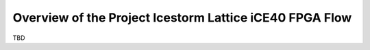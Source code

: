 Overview of the Project Icestorm Lattice iCE40 FPGA Flow
========================================================

TBD
